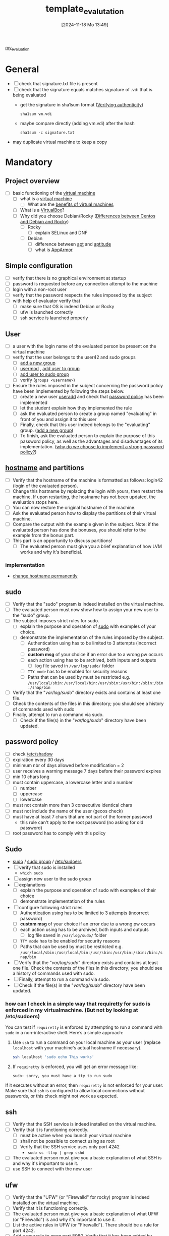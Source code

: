 :PROPERTIES:
:ID:       4e0d7e76-9216-44ac-ae4c-dc200d174a20
:END:
#+title: template_evalutation
#+date: [2024-11-18 Mo 13:49]
#+startup: overview

[[id:b9dfb26d-d8db-4481-b578-fc7c2c475842][my_evaluation]]

* General
- [ ] check that signature.txt file is present
- [ ] check that the signature equals matches signature of .vdi that is being evaluated
  - get the signature in sha1sum format ([[id:08fa09d2-0013-47d1-8ff6-092fb08941df][Verifying authenticity]])
    #+begin_src shell
sha1sum vm.vdi
    #+end_src
  - maybe compare directly (adding vm.vdi) after the hash
    #+begin_src shell
sha1sum -c signature.txt
    #+end_src
- may duplicate virtual machine to keep a copy
* Mandatory
** Project overview
- [ ] basic functioning of the [[id:3215f99f-5524-4986-9fc7-58eb820d946c][virtual machine]]
  - [ ] what is a [[id:3215f99f-5524-4986-9fc7-58eb820d946c][virtual machine]]
    - [ ] What are the [[id:b9fe227c-3dfa-4397-a06a-1bc6f141d1b7][benefits of virtual machines]]
  - [ ] What is a [[id:7b33a4a9-c577-4885-ab9c-3710818f8e0e][VirtualBox]]?
  - [ ] Why did you choose Debian/Rocky ([[id:2cc4639c-594b-43ea-bdb8-b00fb07643c3][Differences between Centos and Debian and Rocky]])
    - [ ] Rocky
      - [ ] explain SELinux and DNF
    - [ ] Debian
      - [ ] difference between [[id:b52d3445-d59d-4d43-bc92-3e9a70e5afe3][apt]] and [[id:b52d3445-d59d-4d43-bc92-3e9a70e5afe3][aptitude]]
      - [ ] what is [[id:ae006e35-647d-4e8d-9b71-85ff017c2cec][AppArmor]]
** Simple configuration
- [ ] verify that there is no graphical environment at startup
- [ ] password is requested before any connection attempt to the machine
- [ ] login with a non-root user
- [ ] verify that the password respects the rules imposed by the subject
- [ ] with help of evaluator verify that
  - [ ] make sure that OS is indeed Debian or Rocky
  - [ ] ufw is launched correctly
  - [ ] ssh service is launched properly
** User
- [ ] a user with the login name of the evaluated person be present on the virtual machine
- [ ] verify that the user belongs to the user42 and sudo groups
  - [ ] [[id:2a8f7b06-1518-43a5-a072-63403a5d4f14][add a new group]]
  - [ ] [[id:5b69c790-b6b5-44e8-b639-116852023e08][usermod]] , [[id:f83d268e-9fc8-42ee-a1c7-5cca096d0b7d][add user to group]]
  - [ ] [[id:69d45f6f-6430-4e3f-81db-33747ec8875b][add user to sudo group]]
  - [ ] verify (=groups <username>=)
- [ ] Ensure the rules imposed in the subject concerning the password policy have been implemented by following the steps below.
  - [ ] create a new user [[id:fb8cc514-3231-44bb-b75f-e68f34ed3c77][useradd]] and check that [[id:efa45dd1-828a-4fe4-a671-d4821eda00d9][password policy]] has been implemented
  - [ ] let the student explain how they implemented the rule
  - [ ] ask the evaluated person to create a group named "evaluating" in front of you and assign it to this user
  - [ ] Finally, check that this user indeed belongs to the "evaluating" group. ([[id:2a8f7b06-1518-43a5-a072-63403a5d4f14][add a new group]])
  - [ ] To finish, ask the evaluated person to explain the purpose of this password policy, as well as the advantages and disadvantages of its implementation. ([[id:83c2bee7-c27e-4685-b323-f16ab7200da5][why do we choose to implement a strong password policy?]])
** [[id:c7a2fa4c-cb32-4af3-bbe4-faa3ed30543f][hostname]] and partitions
- [ ] Verify that the hostname of the machine is formatted as follows: login42 (login of the evaluated person).
- [ ] Change this hostname by replacing the login with yours, then restart the machine. If upon restarting, the hostname has not been updated, the evaluation stops here.
- [ ] You can now restore the original hostname of the machine.
- [ ] Ask the evaluated person how to display the partitions of their virtual machine.
- [ ] Compare the output with the example given in the subject. Note: if the evaluated person has done the bonuses, you should refer to the example from the bonus part.
- [ ] This part is an opportunity to discuss partitions!
  - [ ] The evaluated person must give you a brief explanation of how LVM works and why it's beneficial.
*** implementation
- [[id:77dc2229-daa6-4d46-8f26-898967385f5e][change hostname permanently]]
** sudo
- [ ] Verify that the "sudo" program is indeed installed on the virtual machine.
- [ ] The evaluated person must now show how to assign your new user to the "sudo" group.
- [ ] The subject imposes strict rules for sudo.
  - [ ] explain the purpose and operation of [[id:4fe552a3-a369-4dd1-a292-a3a897e0fe2f][sudo]] with examples of your choice.
  - [ ] demonstrate the implementation of the rules imposed by the subject.
    - [ ] Authentication using \sudo has to be limited to 3 attempts (incorrect password)
    - [ ] *custom msg* of your choice if an error due to a wrong pw occurs
    - [ ] each action using \sudo has to be archived, both inputs and outputs
      - [ ] log file saved in =/var/log/sudo/= folder
    - [ ] =TTY mode= has to be enabled for security reasons
    - [ ] Paths that can be used by \sudo must be restricted e.g. =/usr/local/sbin:/usr/local/bin:/usr/sbin:/usr/bin:/sbin:/bin:/snap/bin=
- [ ] Verify that the "/var/log/sudo/" directory exists and contains at least one file.
- [ ] Check the contents of the files in this directory; you should see a history of commands used with sudo
- [ ] Finally, attempt to run a command via sudo.
  - [ ] Check if the file(s) in the "/var/log/sudo/" directory have been updated.
** password policy
- [ ] check [[id:9195cabf-21d7-42fb-bb12-b20e83f888dc][/etc/shadow]]
- [ ] expiration every 30 days
- [ ] minimum nbr of days allowed before modification = 2
- [ ] user receives a warning message 7 days before their password expires
- [ ] min 10 chars long
- [ ] must contain uppercase, a lowercase letter and a number
  - [ ] number
  - [ ] uppercase
  - [ ] lowercase
- [ ] must not contain more than 3 consecutive identical chars
- [ ] must not include the name of the user (gecos check)
- [ ] must have at least 7 chars that are not part of the former password
  - this rule can't apply to the root password (no asking for old password)
- [ ] root password has to comply with this policy
** Sudo
- [[id:8b70efb6-c0b2-4beb-b9c2-6672cfbe3f70][sudo]]  / [[id:73cae452-a7c0-4a97-8bb7-38d85ec5b83f][sudo group]] / [[id:ec59c6bb-a199-4fc2-8f73-9e2319212005][/etc/sudoers]]
- [ ] verify that sudo is installed
  - =which sudo=
- [ ] assign new user to the sudo group
- [ ] explanations
  - [ ] explain the purpose and operation of sudo with examples of their choice
  - [ ] demonstrate implementation of the rules
- [ ] configure \sudo following strict rules
  - [ ] Authentication using \sudo has to be limited to 3 attempts (incorrect password)
  - [ ] *custom msg* of your choice if an error due to a wrong pw occurs
  - [ ] each action using \sudo has to be archived, both inputs and outputs
    - [ ] log file saved in =/var/log/sudo/= folder
  - [ ] =TTY mode= has to be enabled for security reasons
  - [ ] Paths that can be used by \sudo must be restricted e.g. =/usr/local/sbin:/usr/local/bin:/usr/sbin:/usr/bin:/sbin:/bin:/snap/bin=
- [ ] Verify that the "/var/log/sudo/" directory exists and contains at least one file. Check the contents of the files in this directory; you should see a history of commands used with sudo.
- [ ] Finally, attempt to run a command via sudo.
- [ ] Check if the file(s) in the "/var/log/sudo/" directory have been updated.
*** how can I check in a simple way that requiretty for sudo is enforced in my virtualmachine. (But not by looking at /etc/sudoers)

You can test if =requiretty= is enforced by attempting to run a command with =sudo= in a non-interactive shell. Here’s a simple approach:

1. Use =ssh= to run a command on your local machine as your user (replace =localhost= with your machine's actual hostname if necessary).

   #+begin_src bash
   ssh localhost 'sudo echo This works'
   #+end_src

2. If =requiretty= is enforced, you will get an error message like:

   #+begin_src
   sudo: sorry, you must have a tty to run sudo
   #+end_src

If it executes without an error, then =requiretty= is not enforced for your user. Make sure that =ssh= is configured to allow local connections without passwords, or this check might not work as expected.

** ssh
- [ ] Verify that the SSH service is indeed installed on the virtual machine.
- [ ] Verify that it is functioning correctly.
  - [ ] must be active when you launch your virtual machine
  - [ ] shall not be possible to connect using \SSH as root
  - [ ] Verify that the SSH service uses only port 4242
    - =sudo ss -tlnp | grep sshd=
- [ ] The evaluated person must give you a basic explanation of what SSH is and why it's important to use it.
- [ ] use SSH to connect with the new user
** ufw
- [ ] Verify that the "UFW" (or "Firewalld" for rocky) program is indeed installed on the virtual machine.
- [ ] Verify that it is functioning correctly.
- [ ] The evaluated person must give you a basic explanation of what UFW (or "Firewalld") is and why it's important to use it.
- [ ] List the active rules in UFW (or "Firewalld"). There should be a rule for port 4242.
- [ ] Add a new rule to open port 8080. Verify that it has been added by listing the active rules.
- [ ] Finally, with the help of the evaluated person, delete this new rule. If something does not work as expected or is not clearly explained, the evaluation stops here.

** script - [[id:b35074bc-77bd-4e23-9f0a-83e706499a6b][monitoring sh]]
[[file:~/workspace/Born2BeRoot/imgs/script_output.png]]

- [ ] explain operations of their script (must display their code)
- [ ] explain what =cron= is
- [ ]  How they have set up their script to execute every 10 minutes from server launch.
  - [ ] the evaluated person must make sure that this script executes every minute.
  - [ ] You can launch whatever you wish to ensure that the script runs correctly with dynamic values.
  - [ ] Finally, the evaluated person must ensure that the script no longer runs at server launch, without modifying the script itself.
    - [ ] To verify this point, the server will need to be restarted one last time.
    - [ ] At startup, it must be verified that the script still exists in the same place, that its permissions have remained unchanged, and that it has not been modified.
* Bonus
